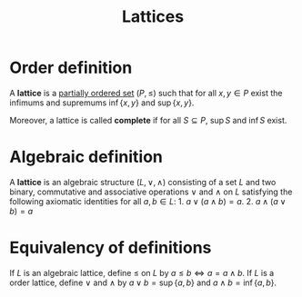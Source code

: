 :PROPERTIES:
:ID: 6F7E328C-4C62-4173-8A1F-8C8F5F783026
:END:
#+title: Lattices

* Order definition
A *lattice* is a [[id:B95CB367-2854-4CA5-BF9F-81D0050E6A4A][partially ordered set]] \((P, \le)\) such that for all \(x,y \in P\) exist the infimums and supremums \(\inf\{x, y\}\) and \(\sup\{x,y\}\).

Moreover, a lattice is called *complete* if for all \(S\subseteq P\), \(\sup S\) and \(\inf S\) exist.

* Algebraic definition
A *lattice* is an algebraic structure \((L, \lor, \land)\) consisting of a set \(L\) and two binary, commutative and associative operations \(\lor\) and \(\land\) on \(L\) satisfying the following axiomatic identities for all \(a,b\in L\): 1. \(a\lor (a\land b) = a\). 2. \(a\land (a\lor b) = a\)

* Equivalency of definitions
If \(L\) is an algebraic lattice, define \(\le\) on \(L\) by \(a\le b \iff a = a\land b\).
If \(L\) is a order lattice, define \(\lor\) and \(\land\) by \(a\lor b = \sup\{a, b\}\) and \(a\land b = \inf\{a,b\}\).
